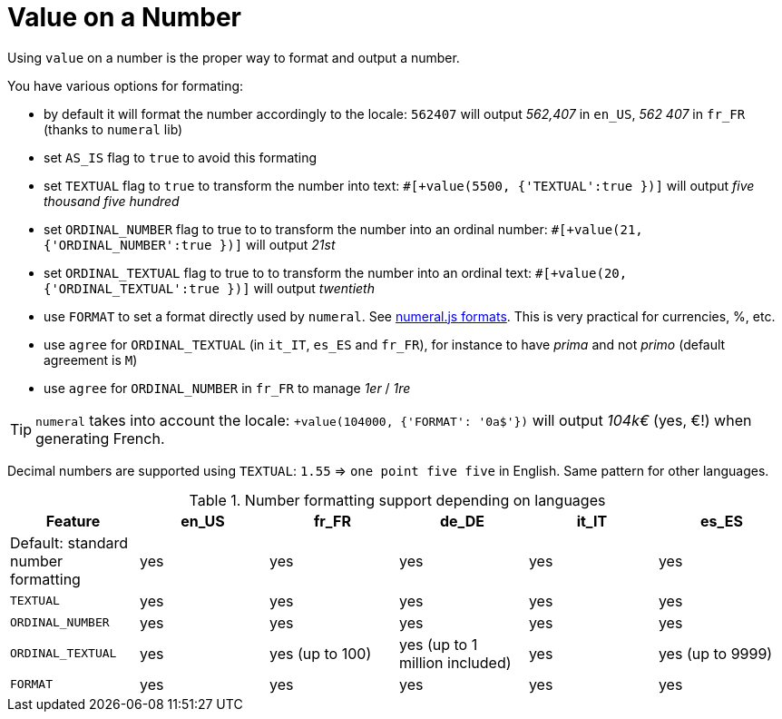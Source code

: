 // Copyright 2019 Ludan Stoecklé
// SPDX-License-Identifier: CC-BY-4.0
= Value on a Number

Using `value` on a number is the proper way to format and output a number.

You have various options for formating:

* by default it will format the number accordingly to the locale: `562407` will output _562,407_ in `en_US`, _562 407_ in `fr_FR` (thanks to `numeral` lib)
* set `AS_IS` flag to `true` to avoid this formating
* set `TEXTUAL` flag to `true` to transform the number into text: `#[+value(5500, {'TEXTUAL':true })]` will output _five thousand five hundred_
* set `ORDINAL_NUMBER` flag to true to to transform the number into an ordinal number: `#[+value(21, {'ORDINAL_NUMBER':true })]` will output _21st_
* set `ORDINAL_TEXTUAL` flag to true to to transform the number into an ordinal text: `#[+value(20, {'ORDINAL_TEXTUAL':true })]` will output _twentieth_
* use `FORMAT` to set a format directly used by `numeral`. See link:http://numeraljs.com/#format[numeral.js formats]. This is very practical for currencies, %, etc.
* use `agree` for `ORDINAL_TEXTUAL` (in `it_IT`, `es_ES` and `fr_FR`), for instance to have _prima_ and not _primo_ (default agreement is `M`)
* use `agree` for `ORDINAL_NUMBER` in `fr_FR` to manage _1er_ / _1re_

++++
<script>
spawnEditor('en_US', 
`p
  | #[+value(562407)] /
  | #[+value(5500, {'TEXTUAL':true })] /
  | #[+value(21, {'ORDINAL_NUMBER':true })] /
  | #[+value(20, {'ORDINAL_TEXTUAL':true })] /
  | #[+value(104000, {'FORMAT': '0a$'})]
`, '562,407 / five thousand five hundred / 21st / twentieth'
);
</script>
++++

TIP: `numeral` takes into account the locale: `+value(104000, {'FORMAT': '0a$'})` will output _104k€_ (yes, €!) when generating French.

Decimal numbers are supported using `TEXTUAL`: `1.55` => `one point five five` in English. Same pattern for other languages.

.Number formatting support depending on languages
[options="header"]
|=====================================================================
| Feature  | en_US  | fr_FR | de_DE | it_IT | es_ES
| Default: standard number formatting | yes | yes | yes | yes | yes
| `TEXTUAL` | yes | yes | yes | yes | yes
| `ORDINAL_NUMBER` | yes | yes | yes | yes | yes
| `ORDINAL_TEXTUAL` | yes | yes (up to 100) | yes (up to 1 million included) | yes | yes (up to 9999)
| `FORMAT` | yes | yes | yes | yes | yes
|=====================================================================
